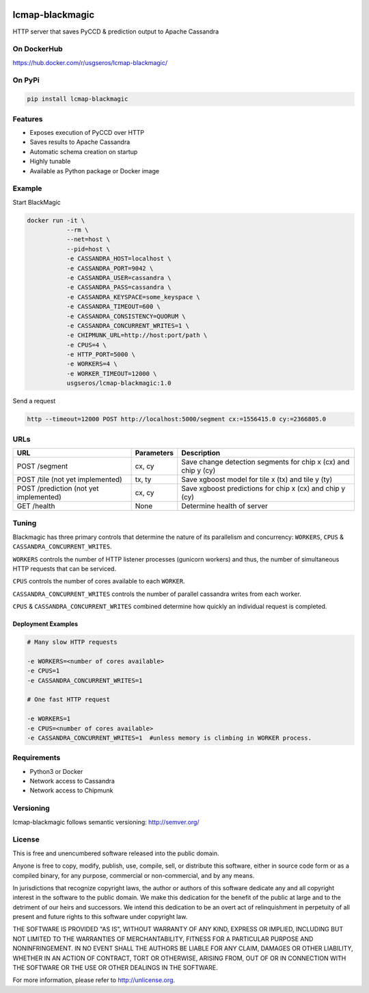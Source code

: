 .. image:: https://travis-ci.org/USGS-EROS/lcmap-blackmagic.svg?branch=develop
    :target: https://travis-ci.org/USGS-EROS/lcmap-blackmagic

================
lcmap-blackmagic
================
HTTP server that saves PyCCD & prediction output to Apache Cassandra


On DockerHub
------------

https://hub.docker.com/r/usgseros/lcmap-blackmagic/


On PyPi
-------
.. code-block:: bash

    pip install lcmap-blackmagic

    
Features
--------
* Exposes execution of PyCCD over HTTP
* Saves results to Apache Cassandra
* Automatic schema creation on startup
* Highly tunable
* Available as Python package or Docker image


Example
-------

Start BlackMagic

.. code-block:: bash

    docker run -it \
               --rm \
               --net=host \
               --pid=host \
	       -e CASSANDRA_HOST=localhost \
	       -e CASSANDRA_PORT=9042 \
	       -e CASSANDRA_USER=cassandra \
	       -e CASSANDRA_PASS=cassandra \
	       -e CASSANDRA_KEYSPACE=some_keyspace \
	       -e CASSANDRA_TIMEOUT=600 \
	       -e CASSANDRA_CONSISTENCY=QUORUM \
	       -e CASSANDRA_CONCURRENT_WRITES=1 \
	       -e CHIPMUNK_URL=http://host:port/path \
	       -e CPUS=4 \
	       -e HTTP_PORT=5000 \
	       -e WORKERS=4 \
	       -e WORKER_TIMEOUT=12000 \
               usgseros/lcmap-blackmagic:1.0

	    
Send a request

.. code-block:: bash

    http --timeout=12000 POST http://localhost:5000/segment cx:=1556415.0 cy:=2366805.0

URLs
----
+------------------------+------------+------------------------------------+
| URL                    | Parameters | Description                        |
+========================+============+====================================+
| POST /segment          | cx, cy     | Save change detection segments for |
|                        |            | chip x (cx) and chip y (cy)        |
+------------------------+------------+------------------------------------+
| POST /tile             | tx, ty     | Save xgboost model for tile x (tx) |
| (not yet implemented)  |            | and tile y (ty)                    | 
+------------------------+------------+------------------------------------+
| POST /prediction       | cx, cy     | Save xgboost predictions for       |
| (not yet implemented)  |            | chip x (cx) and chip y (cy)        |
+------------------------+------------+------------------------------------+
| GET /health            | None       | Determine health of server         |
+------------------------+------------+------------------------------------+

    
Tuning
------
Blackmagic has three primary controls that determine the nature of its parallelism and concurrency: ``WORKERS``, ``CPUS`` & ``CASSANDRA_CONCURRENT_WRITES``.

``WORKERS`` controls the number of HTTP listener processes (gunicorn workers) and thus, the number of simultaneous HTTP requests that can be serviced.

``CPUS`` controls the number of cores available to each ``WORKER``.

``CASSANDRA_CONCURRENT_WRITES`` controls the number of parallel cassandra writes from each worker.

``CPUS`` & ``CASSANDRA_CONCURRENT_WRITES`` combined determine how quickly an individual request is completed.

Deployment Examples
~~~~~~~~~~~~~~~~~~~

.. code-block:: bash

    # Many slow HTTP requests

    -e WORKERS=<number of cores available>
    -e CPUS=1
    -e CASSANDRA_CONCURRENT_WRITES=1

    # One fast HTTP request
    
    -e WORKERS=1
    -e CPUS=<number of cores available>
    -e CASSANDRA_CONCURRENT_WRITES=1  #unless memory is climbing in WORKER process.
    

Requirements
------------

* Python3 or Docker
* Network access to Cassandra
* Network access to Chipmunk
                       
Versioning
----------
lcmap-blackmagic follows semantic versioning: http://semver.org/

License
-------
This is free and unencumbered software released into the public domain.

Anyone is free to copy, modify, publish, use, compile, sell, or
distribute this software, either in source code form or as a compiled
binary, for any purpose, commercial or non-commercial, and by any
means.

In jurisdictions that recognize copyright laws, the author or authors
of this software dedicate any and all copyright interest in the
software to the public domain. We make this dedication for the benefit
of the public at large and to the detriment of our heirs and
successors. We intend this dedication to be an overt act of
relinquishment in perpetuity of all present and future rights to this
software under copyright law.

THE SOFTWARE IS PROVIDED "AS IS", WITHOUT WARRANTY OF ANY KIND,
EXPRESS OR IMPLIED, INCLUDING BUT NOT LIMITED TO THE WARRANTIES OF
MERCHANTABILITY, FITNESS FOR A PARTICULAR PURPOSE AND NONINFRINGEMENT.
IN NO EVENT SHALL THE AUTHORS BE LIABLE FOR ANY CLAIM, DAMAGES OR
OTHER LIABILITY, WHETHER IN AN ACTION OF CONTRACT, TORT OR OTHERWISE,
ARISING FROM, OUT OF OR IN CONNECTION WITH THE SOFTWARE OR THE USE OR
OTHER DEALINGS IN THE SOFTWARE.

For more information, please refer to http://unlicense.org.
